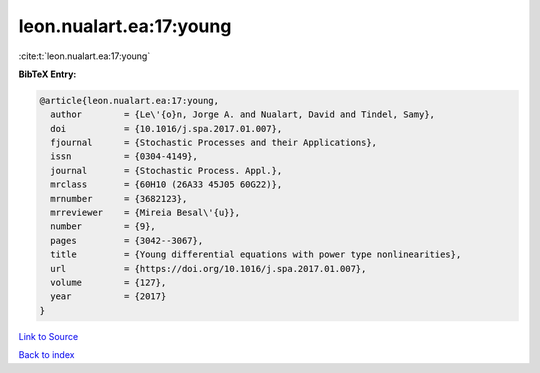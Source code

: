 leon.nualart.ea:17:young
========================

:cite:t:`leon.nualart.ea:17:young`

**BibTeX Entry:**

.. code-block:: bibtex

   @article{leon.nualart.ea:17:young,
     author        = {Le\'{o}n, Jorge A. and Nualart, David and Tindel, Samy},
     doi           = {10.1016/j.spa.2017.01.007},
     fjournal      = {Stochastic Processes and their Applications},
     issn          = {0304-4149},
     journal       = {Stochastic Process. Appl.},
     mrclass       = {60H10 (26A33 45J05 60G22)},
     mrnumber      = {3682123},
     mrreviewer    = {Mireia Besal\'{u}},
     number        = {9},
     pages         = {3042--3067},
     title         = {Young differential equations with power type nonlinearities},
     url           = {https://doi.org/10.1016/j.spa.2017.01.007},
     volume        = {127},
     year          = {2017}
   }

`Link to Source <https://doi.org/10.1016/j.spa.2017.01.007},>`_


`Back to index <../By-Cite-Keys.html>`_

